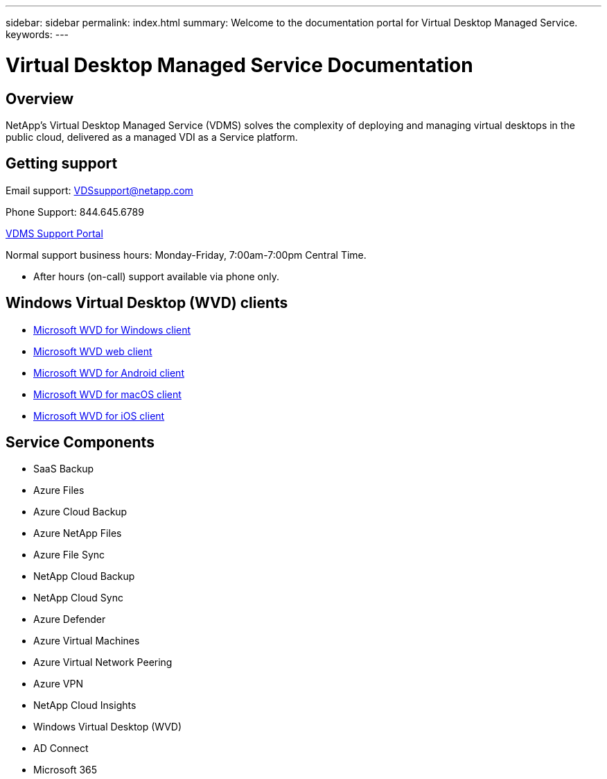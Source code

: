 ---
sidebar: sidebar
permalink: index.html
summary: Welcome to the documentation portal for Virtual Desktop Managed Service.
keywords:
---

= Virtual Desktop Managed Service Documentation

:toc: macro
:hardbreaks:
:toclevels: 2
:nofooter:
:icons: font
:linkattrs:
:imagesdir: ./media/
:keywords:

[.lead]
== Overview
NetApp's Virtual Desktop Managed Service (VDMS) solves the complexity of deploying and managing virtual desktops in the public cloud, delivered as a managed VDI as a Service platform.

== Getting support

Email support: VDSsupport@netapp.com

Phone Support: 844.645.6789

link:https://cloudjumper.zendesk.com[VDMS Support Portal]

Normal support business hours: Monday-Friday, 7:00am-7:00pm Central Time.

* After hours (on-call) support available via phone only.

== Windows Virtual Desktop (WVD) clients
* link:https://docs.microsoft.com/en-us/azure/virtual-desktop/connect-windows-7-10[Microsoft WVD for Windows client]

* link:https://docs.microsoft.com/en-us/azure/virtual-desktop/connect-web[Microsoft WVD web client]

* link:https://docs.microsoft.com/en-us/azure/virtual-desktop/connect-android[Microsoft WVD for Android client]

* link:https://docs.microsoft.com/en-us/azure/virtual-desktop/connect-macos[Microsoft WVD for macOS client]

* link:https://docs.microsoft.com/en-us/azure/virtual-desktop/connect-ios[Microsoft WVD for iOS client]

== Service Components
* SaaS Backup
* Azure Files
* Azure Cloud Backup
* Azure NetApp Files
* Azure File Sync
* NetApp Cloud Backup
* NetApp Cloud Sync
* Azure Defender
* Azure Virtual Machines
* Azure Virtual Network Peering
* Azure VPN
* NetApp Cloud Insights
* Windows Virtual Desktop (WVD)
* AD Connect
* Microsoft 365
